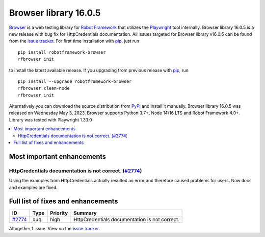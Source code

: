 ======================
Browser library 16.0.5
======================


.. default-role:: code


Browser_ is a web testing library for `Robot Framework`_ that utilizes
the Playwright_ tool internally. Browser library 16.0.5 is a new release with
bug fix for HttpCredentials documentation. All issues targeted for Browser
library v16.0.5 can be found from the `issue tracker`_.
For first time installation with pip_, just run
::
   pip install robotframework-browser
   rfbrowser init
to install the latest available release. If you upgrading
from previous release with pip_, run
::
   pip install --upgrade robotframework-browser
   rfbrowser clean-node
   rfbrowser init
Alternatively you can download the source distribution from PyPI_ and
install it manually. Browser library 16.0.5 was released on Wednesday May 3, 2023.
Browser supports Python 3.7+, Node 14/16 LTS and Robot Framework 4.0+.
Library was tested with Playwright 1.33.0

.. _Robot Framework: http://robotframework.org
.. _Browser: https://github.com/MarketSquare/robotframework-browser
.. _Playwright: https://github.com/microsoft/playwright
.. _pip: http://pip-installer.org
.. _PyPI: https://pypi.python.org/pypi/robotframework-browser
.. _issue tracker: https://github.com/MarketSquare/robotframework-browser/milestones/v16.0.5


.. contents::
   :depth: 2
   :local:

Most important enhancements
===========================

HttpCredentials documentation is not correct. (`#2774`_)
--------------------------------------------------------
Using the examples from HttpCredentials actually resulted an error
and therefore caused problems for users. Now docs and examples are
fixed.

Full list of fixes and enhancements
===================================

.. list-table::
    :header-rows: 1

    * - ID
      - Type
      - Priority
      - Summary
    * - `#2774`_
      - bug
      - high
      - HttpCredentials documentation is not correct.

Altogether 1 issue. View on the `issue tracker <https://github.com/MarketSquare/robotframework-browser/issues?q=milestone%3Av16.0.5>`__.

.. _#2774: https://github.com/MarketSquare/robotframework-browser/issues/2774
